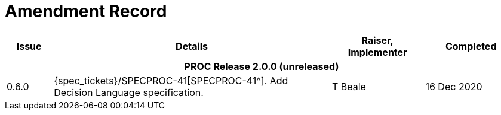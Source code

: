 = Amendment Record

[cols="1,6a,2,2", options="header"]
|===
|Issue|Details|Raiser, Implementer|Completed

4+^h|*PROC Release 2.0.0 (unreleased)*

|[[latest_issue]]0.6.0
|{spec_tickets}/SPECPROC-41[SPECPROC-41^]. Add Decision Language specification.
|T Beale
|[[latest_issue_date]]16 Dec 2020

|===

